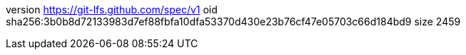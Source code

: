 version https://git-lfs.github.com/spec/v1
oid sha256:3b0b8d72133983d7ef88fbfa10dfa53370d430e23b76cf47e05703c66d184bd9
size 2459
